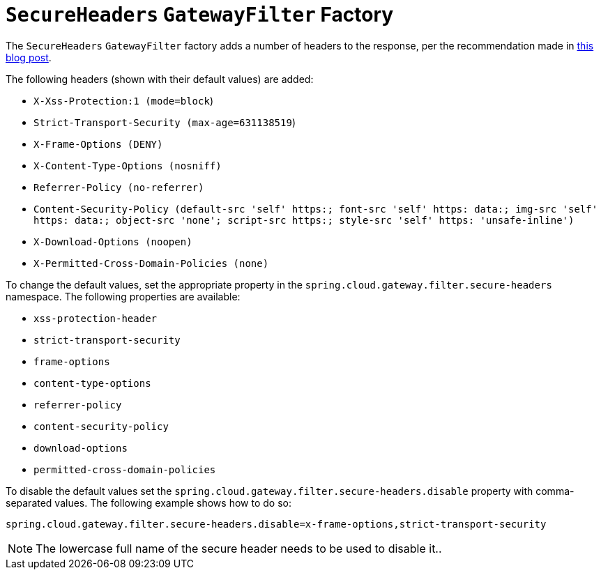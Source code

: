 [[secureheaders-gatewayfilter-factory]]
= `SecureHeaders` `GatewayFilter` Factory

The `SecureHeaders` `GatewayFilter` factory adds a number of headers to the response, per the recommendation made in https://blog.appcanary.com/2017/http-security-headers.html[this blog post].

The following headers (shown with their default values) are added:

* `X-Xss-Protection:1 (mode=block`)
* `Strict-Transport-Security (max-age=631138519`)
* `X-Frame-Options (DENY)`
* `X-Content-Type-Options (nosniff)`
* `Referrer-Policy (no-referrer)`
* `Content-Security-Policy (default-src 'self' https:; font-src 'self' https: data:; img-src 'self' https: data:; object-src 'none'; script-src https:; style-src 'self' https: 'unsafe-inline')`
* `X-Download-Options (noopen)`
* `X-Permitted-Cross-Domain-Policies (none)`

To change the default values, set the appropriate property in the `spring.cloud.gateway.filter.secure-headers` namespace.
The following properties are available:

* `xss-protection-header`
* `strict-transport-security`
* `frame-options`
* `content-type-options`
* `referrer-policy`
* `content-security-policy`
* `download-options`
* `permitted-cross-domain-policies`

To disable the default values set the `spring.cloud.gateway.filter.secure-headers.disable` property with comma-separated values.
The following example shows how to do so:

[source]
----
spring.cloud.gateway.filter.secure-headers.disable=x-frame-options,strict-transport-security
----

NOTE: The lowercase full name of the secure header needs to be used to disable it..


